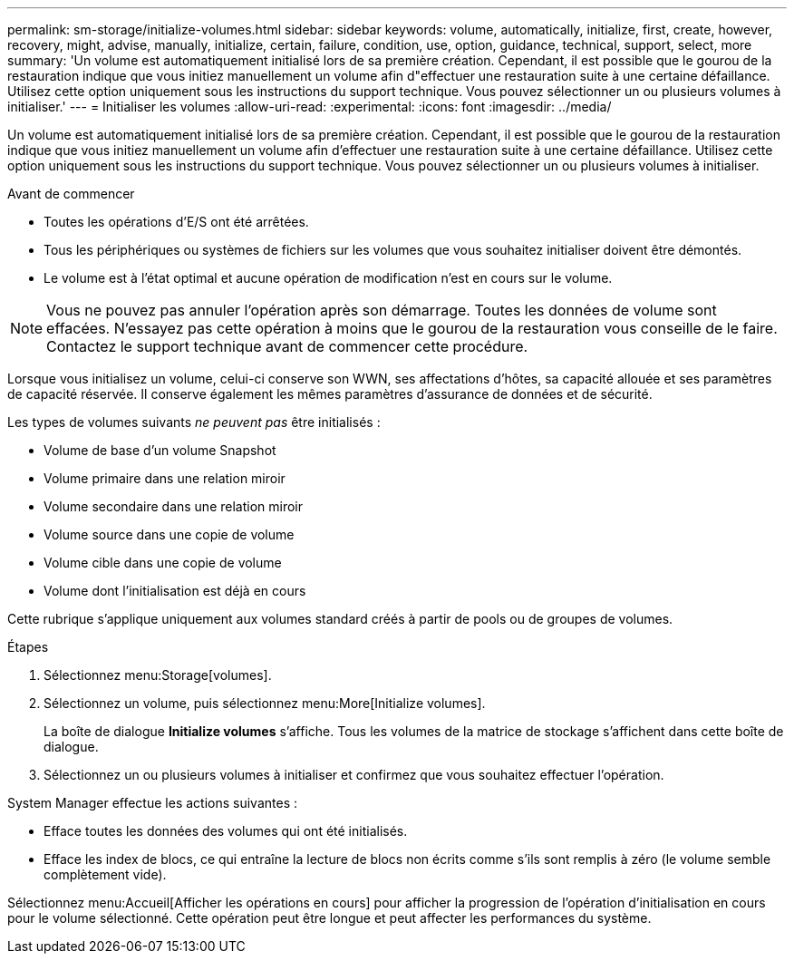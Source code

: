 ---
permalink: sm-storage/initialize-volumes.html 
sidebar: sidebar 
keywords: volume, automatically, initialize, first, create, however, recovery, might, advise, manually, initialize, certain, failure, condition, use, option, guidance, technical, support, select, more 
summary: 'Un volume est automatiquement initialisé lors de sa première création. Cependant, il est possible que le gourou de la restauration indique que vous initiez manuellement un volume afin d"effectuer une restauration suite à une certaine défaillance. Utilisez cette option uniquement sous les instructions du support technique. Vous pouvez sélectionner un ou plusieurs volumes à initialiser.' 
---
= Initialiser les volumes
:allow-uri-read: 
:experimental: 
:icons: font
:imagesdir: ../media/


[role="lead"]
Un volume est automatiquement initialisé lors de sa première création. Cependant, il est possible que le gourou de la restauration indique que vous initiez manuellement un volume afin d'effectuer une restauration suite à une certaine défaillance. Utilisez cette option uniquement sous les instructions du support technique. Vous pouvez sélectionner un ou plusieurs volumes à initialiser.

.Avant de commencer
* Toutes les opérations d'E/S ont été arrêtées.
* Tous les périphériques ou systèmes de fichiers sur les volumes que vous souhaitez initialiser doivent être démontés.
* Le volume est à l'état optimal et aucune opération de modification n'est en cours sur le volume.


[NOTE]
====
Vous ne pouvez pas annuler l'opération après son démarrage. Toutes les données de volume sont effacées. N'essayez pas cette opération à moins que le gourou de la restauration vous conseille de le faire. Contactez le support technique avant de commencer cette procédure.

====
Lorsque vous initialisez un volume, celui-ci conserve son WWN, ses affectations d'hôtes, sa capacité allouée et ses paramètres de capacité réservée. Il conserve également les mêmes paramètres d'assurance de données et de sécurité.

Les types de volumes suivants _ne peuvent pas_ être initialisés :

* Volume de base d'un volume Snapshot
* Volume primaire dans une relation miroir
* Volume secondaire dans une relation miroir
* Volume source dans une copie de volume
* Volume cible dans une copie de volume
* Volume dont l'initialisation est déjà en cours


Cette rubrique s'applique uniquement aux volumes standard créés à partir de pools ou de groupes de volumes.

.Étapes
. Sélectionnez menu:Storage[volumes].
. Sélectionnez un volume, puis sélectionnez menu:More[Initialize volumes].
+
La boîte de dialogue *Initialize volumes* s'affiche. Tous les volumes de la matrice de stockage s'affichent dans cette boîte de dialogue.

. Sélectionnez un ou plusieurs volumes à initialiser et confirmez que vous souhaitez effectuer l'opération.


System Manager effectue les actions suivantes :

* Efface toutes les données des volumes qui ont été initialisés.
* Efface les index de blocs, ce qui entraîne la lecture de blocs non écrits comme s'ils sont remplis à zéro (le volume semble complètement vide).


Sélectionnez menu:Accueil[Afficher les opérations en cours] pour afficher la progression de l'opération d'initialisation en cours pour le volume sélectionné. Cette opération peut être longue et peut affecter les performances du système.

